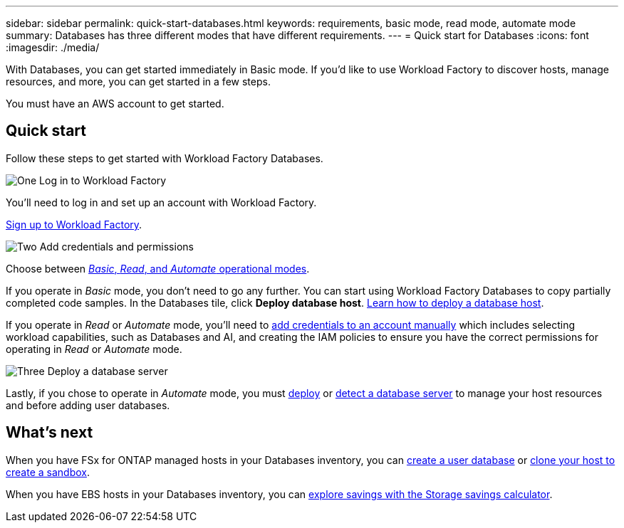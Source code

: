 ---
sidebar: sidebar
permalink: quick-start-databases.html  
keywords: requirements, basic mode, read mode, automate mode 
summary: Databases has three different modes that have different requirements. 
---
= Quick start for Databases
:icons: font
:imagesdir: ./media/

[.lead]
With Databases, you can get started immediately in Basic mode. If you'd like to use Workload Factory to discover hosts, manage resources, and more, you can get started in a few steps. 

You must have an AWS account to get started. 

== Quick start 
Follow these steps to get started with Workload Factory Databases. 

.image:https://raw.githubusercontent.com/NetAppDocs/common/main/media/number-1.png[One] Log in to Workload Factory

[role="quick-margin-para"]

You'll need to log in and set up an account with Workload Factory. 

[role="quick-margin-para"]
link:https://review.docs.netapp.com/us-en/workload-setup-admin_first-draft/sign-up-saas.html[Sign up to Workload Factory^].

.image:https://raw.githubusercontent.com/NetAppDocs/common/main/media/number-2.png[Two] Add credentials and permissions

[role="quick-margin-para"]

Choose between link:https://docs.netapp.com/us-en/workload-setup-admin/operational-modes.html[_Basic_, _Read_, and _Automate_ operational modes^]. 

[role="quick-margin-para"]
If you operate in _Basic_ mode, you don't need to go any further. You can start using Workload Factory Databases to copy partially completed code samples. In the Databases tile, click *Deploy database host*. link:create-database-host.html[Learn how to deploy a database host]. 

[role="quick-margin-para"]
If you operate in _Read_ or _Automate_ mode, you'll need to link:https://docs.netapp.com/us-en/workload-setup-admin/manage-credentials.html[add credentials to an account manually^] which includes selecting workload capabilities, such as Databases and AI, and creating the IAM policies to ensure you have the correct permissions for operating in _Read_ or _Automate_ mode.

.image:https://raw.githubusercontent.com/NetAppDocs/common/main/media/number-3.png[Three] Deploy a database server

[role="quick-margin-para"]

Lastly, if you chose to operate in _Automate_ mode, you must link:create-database-server.html[deploy] or link:detect-host.html[detect a database server] to manage your host resources and before adding user databases.

== What's next
When you have FSx for ONTAP managed hosts in your Databases inventory, you can link:create-database.html[create a user database^] or link:create-sandbox-clone.html[clone your host to create a sandbox^]. 

When you have EBS hosts in your Databases inventory, you can link:explore-savings.html[explore savings with the Storage savings calculator^]. 


